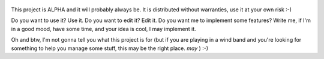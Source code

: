    .. image:: https://secure.travis-ci.org/armisael/bandbook.png?branch=master
       :alt: Master branch status on travis-ci
       :align: right

This project is ALPHA and it will probably always be. It is distributed without warranties, use it at your own risk :-)

Do you want to use it? Use it. 
Do you want to edit it? Edit it.
Do you want me to implement some features? Write me, if I'm in a good mood, have some time, and your idea is cool, I may implement it.

Oh and btw, I'm not gonna tell you what this project is for (but if you are playing in a wind band and you're looking for something to help you manage some stuff, this may be the right place. *may* ) :-)
